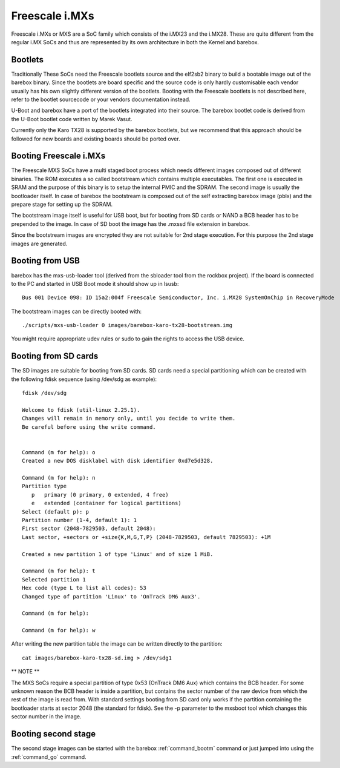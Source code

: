 Freescale i.MXs
===============

Freescale i.MXs or MXS are a SoC family which consists of the i.MX23
and the i.MX28. These are quite different from the regular i.MX SoCs
and thus are represented by its own architecture in both the Kernel
and barebox.

Bootlets
--------

Traditionally These SoCs need the Freescale bootlets source and the
elf2sb2 binary to build a bootable image out of the barebox binary.
Since the bootlets are board specific and the source code is only
hardly customisable each vendor usually has his own slightly different
version of the bootlets. Booting with the Freescale bootlets is not
described here, refer to the bootlet sourcecode or your vendors
documentation instead.

U-Boot and barebox have a port of the bootlets integrated into their
source. The barebox bootlet code is derived from the U-Boot bootlet
code written by Marek Vasut.

Currently only the Karo TX28 is supported by the barebox bootlets,
but we recommend that this approach should be followed for new boards
and existing boards should be ported over.

Booting Freescale i.MXs
-----------------------

The Freescale MXS SoCs have a multi staged boot process which needs
different images composed out of different binaries. The ROM executes
a so called bootstream which contains multiple executables. The first
one is executed in SRAM and the purpose of this binary is to setup
the internal PMIC and the SDRAM. The second image is usually the
bootloader itself. In case of barebox the bootstream is composed
out of the self extracting barebox image (pblx) and the prepare
stage for setting up the SDRAM.
    
The bootstream image itself is useful for USB boot, but for booting from
SD cards or NAND a BCB header has to be prepended to the image. In case
of SD boot the image has the .mxssd file extension in barebox.
    
Since the bootstream images are encrypted they are not suitable for
2nd stage execution. For this purpose the 2nd stage images are generated.

Booting from USB
----------------

barebox has the mxs-usb-loader tool (derived from the sbloader tool from
the rockbox project). If the board is connected to the PC and started in
USB Boot mode it should show up in lsusb::

  Bus 001 Device 098: ID 15a2:004f Freescale Semiconductor, Inc. i.MX28 SystemOnChip in RecoveryMode

The bootstream images can be directly booted with::

  ./scripts/mxs-usb-loader 0 images/barebox-karo-tx28-bootstream.img

You might require appropriate udev rules or sudo to gain the rights to
access the USB device.

Booting from SD cards
---------------------

The SD images are suitable for booting from SD cards. SD cards need a special
partitioning which can be created with the following fdisk sequence (using
/dev/sdg as example)::

  fdisk /dev/sdg 

  Welcome to fdisk (util-linux 2.25.1).
  Changes will remain in memory only, until you decide to write them.
  Be careful before using the write command.


  Command (m for help): o
  Created a new DOS disklabel with disk identifier 0xd7e5d328.

  Command (m for help): n
  Partition type
     p   primary (0 primary, 0 extended, 4 free)
     e   extended (container for logical partitions)
  Select (default p): p
  Partition number (1-4, default 1): 1
  First sector (2048-7829503, default 2048): 
  Last sector, +sectors or +size{K,M,G,T,P} (2048-7829503, default 7829503): +1M

  Created a new partition 1 of type 'Linux' and of size 1 MiB.

  Command (m for help): t 
  Selected partition 1
  Hex code (type L to list all codes): 53
  Changed type of partition 'Linux' to 'OnTrack DM6 Aux3'.

  Command (m for help): 

  Command (m for help): w

After writing the new partition table the image can be written directly to
the partition::

  cat images/barebox-karo-tx28-sd.img > /dev/sdg1
 
** NOTE **

The MXS SoCs require a special partition of type 0x53 (OnTrack DM6 Aux)
which contains the BCB header. For some unknown reason the BCB header is
inside a partition, but contains the sector number of the raw device from
which the rest of the image is read from. With standard settings booting
from SD card only works if the partition containing the bootloader starts
at sector 2048 (the standard for fdisk). See the -p parameter to the
mxsboot tool which changes this sector number in the image.

Booting second stage
--------------------

The second stage images can be started with the barebox :ref:`command_bootm` command or
just jumped into using the :ref:`command_go` command.
